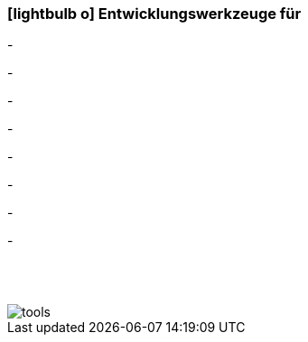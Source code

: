 :icons: font
:linkattrs:

=== icon:lightbulb-o[size=1x,role=black] Entwicklungswerkzeuge für ===

[CI, header="Prozesse(BPMN2)"]
-
[CI, header="Integrations Regeln"]
-
[CI, header="Datenmodell"]
-
[CI, header="Datenabfragen"]
-
[CI, header="Forms"]
-
[CI, header="Geschäftsregeln"]
-
[CI, header="i18n"]
-
[CI, header="Dokumente"]
-

{nbsp} +
{nbsp} +

[.desktop-xidden.imageblock.left.width800]
image::web/images/tools.svgz[]

